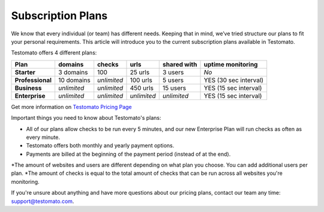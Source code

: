 Subscription Plans
==================

We know that every individual (or team) has different needs. Keeping that in
mind, we’ve tried structure our plans to fit your personal requirements. This
article will introduce you to the current subscription plans
available in Testomato.

Testomato offers 4 different plans:

================ ================ =========== =========== =========== =====================
Plan             domains          checks      urls        shared with uptime monitoring
================ ================ =========== =========== =========== =====================
**Starter**      3 domains        100         25 urls     3 users     *No*
**Professional** 10 domains       *unlimited* 100 urls    5 users     YES (30 sec interval)
**Business**     *unlimited*      *unlimited* 450 urls    15 users    YES (15 sec interval)
**Enterprise**   *unlimited*      *unlimited* *unlimited* *unlimited* YES (15 sec interval)
================ ================ =========== =========== =========== =====================


Get more information on `Testomato Pricing Page <https:://www.testomato.com/pricing>`_

Important things you need to know about Testomato's plans:

* All of our plans allow checks to be run every 5 minutes, and our new Enterprise Plan will run checks as often as every minute.
* Testomato offers both monthly and yearly payment options.
* Payments are billed at the beginning of the payment period (instead of at the end).
*The amount of websites and users are different depending on what plan you choose. You can add additional users per plan.
*The amount of checks is equal to the total amount of checks that can be run across all websites you're monitoring.

If you're unsure about anything and have more questions about our pricing plans,
contact our team any time: support@testomato.com.
